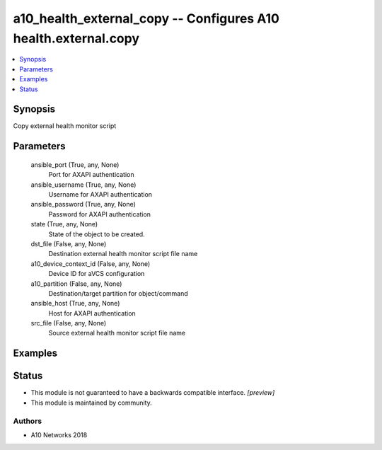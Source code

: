 .. _a10_health_external_copy_module:


a10_health_external_copy -- Configures A10 health.external.copy
===============================================================

.. contents::
   :local:
   :depth: 1


Synopsis
--------

Copy external health monitor script






Parameters
----------

  ansible_port (True, any, None)
    Port for AXAPI authentication


  ansible_username (True, any, None)
    Username for AXAPI authentication


  ansible_password (True, any, None)
    Password for AXAPI authentication


  state (True, any, None)
    State of the object to be created.


  dst_file (False, any, None)
    Destination external health monitor script file name


  a10_device_context_id (False, any, None)
    Device ID for aVCS configuration


  a10_partition (False, any, None)
    Destination/target partition for object/command


  ansible_host (True, any, None)
    Host for AXAPI authentication


  src_file (False, any, None)
    Source external health monitor script file name









Examples
--------

.. code-block:: yaml+jinja

    





Status
------




- This module is not guaranteed to have a backwards compatible interface. *[preview]*


- This module is maintained by community.



Authors
~~~~~~~

- A10 Networks 2018

